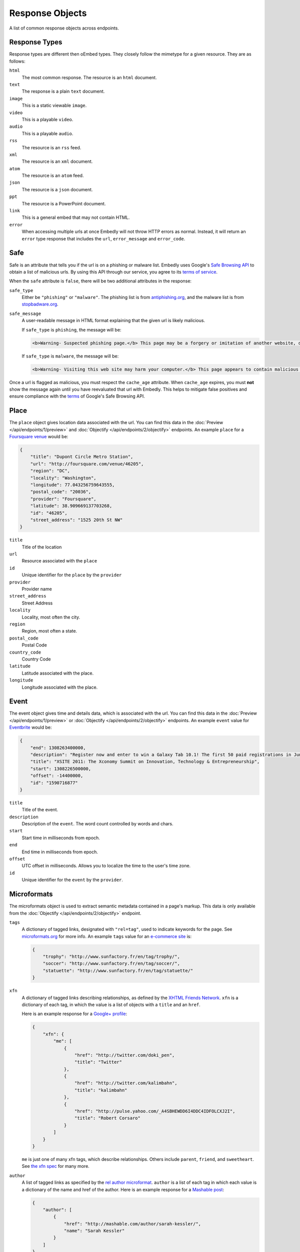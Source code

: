 Response Objects
================
A list of common response objects across endpoints.


.. _response-types:

Response Types
--------------
Response types are different then oEmbed types. They closely follow the mimetype
for a given resource. They are as follows:

``html``
    The most common response. The resource is an ``html`` document.

``text``
    The response is a plain ``text`` document.

``image``
    This is a static viewable ``image``.

``video``
    This is a playable ``video``.

``audio``
    This is a playable ``audio``.

``rss``
    The resource is an ``rss`` feed.

``xml``
    The resource is an ``xml`` document.

``atom``
    The resource is an ``atom`` feed.

``json``
    The resource is a ``json`` document.

``ppt``
    The resource is a PowerPoint document.

``link``
    This is a general embed that may not contain HTML.

``error``
    When accessing multiple urls at once Embedly will not throw HTTP errors as
    normal. Instead, it will return an ``error`` type response that includes the
    ``url``, ``error_message`` and ``error_code``.

.. _safebrowse:

Safe
----
Safe is an attribute that tells you if the url is on a phishing or malware
list. Embedly uses Google's
`Safe Browsing API <http://code.google.com/apis/safebrowsing/>`_
to obtain a list of malicious urls. By using this API through our service,
you agree to its
`terms of service <https://developers.google.com/safe-browsing/terms>`_.

When the ``safe`` attribute is ``false``, there will be two additional
attributes in the response:

``safe_type``
    Either be ``"phishing"`` or ``"malware"``. The phishing list is from
    `antiphishing.org <http://www.antiphishing.org/>`_, and the malware
    list is from `stopbadware.org <http://www.stopbadware.org/>`_.

``safe_message``
    A user-readable message in HTML format explaining that the given url is likely malicious.

    If ``safe_type`` is ``phishing``, the message will be:

    .. code-block:: html

        <b>Warning- Suspected phishing page.</b> This page may be a forgery or imitation of another website, designed to trick users into sharing personal or financial information. Entering any personal information on this page may result in identity theft or other abuse. You can find out more about phishing from <a href="http://www.antiphishing.org">www.antiphishing.org</a>. Advisory provided by <a href="http://code.google.com/apis/safebrowsing/safebrowsing_faq.html#whyAdvisory">Google</a>

    If ``safe_type`` is ``malware``, the message will be:

    .. code-block:: html

        <b>Warning- Visiting this web site may harm your computer.</b> This page appears to contain malicious code that could be downloaded to your computer without your consent. You can learn more about harmful web content including viruses and other malicious code and how to protect your computer at <a href="http://www.stopbadware.org">StopBadware.org</a>. Advisory provided by <a href="http://code.google.com/apis/safebrowsing/safebrowsing_faq.html#whyAdvisory">Google</a>

Once a url is flagged as malicious, you must respect the ``cache_age``
attribute. When ``cache_age`` expires, you must **not** show the message
again until you have reevaluated that url with Embedly. This helps to mitigate
false positives and ensure compliance with the
`terms <https://developers.google.com/safe-browsing/terms>`_
of Google's Safe Browsing API.

.. _place:

Place
-----
The ``place`` object gives location data associated with the url. You can
find this data in the :doc:`Preview </api/endpoints/1/preview>` and
:doc:`Objectify </api/endpoints/2/objectify>` endpoints. An example ``place``
for a `Foursquare venue <http://embed.ly/docs/explore/preview?url=http%3A%2F%2Ffoursquare.com%2Fvenue%2F46205>`_
would be:

.. code-block:: json

    {
        "title": "Dupont Circle Metro Station",
        "url": "http://foursquare.com/venue/46205",
        "region": "DC",
        "locality": "Washington",
        "longitude": 77.043256759643555,
        "postal_code": "20036",
        "provider": "Foursquare",
        "latitude": 38.909669137703268,
        "id": "46205",
        "street_address": "1525 20th St NW"
    }

``title``
    Title of the location

``url``
    Resource associated with the ``place``

``id``
    Unique identifier for the ``place`` by the ``provider``

``provider``
    Provider name

``street_address``
    Street Address

``locality``
    Locality, most often the city.

``region``
    Region, most often a state.

``postal_code``
    Postal Code

``country_code``
    Country Code

``latitude``
    Latitude associated with the place.

``longitude``
    Longitude associated with the place.


.. _event:

Event
-----
The event object gives time and details data, which is associated with the url. You can find
this data in the :doc:`Preview </api/endpoints/1/preview>` or :doc:`Objectify </api/endpoints/2/objectify>` endpoints. An example ``event`` value
for `Eventbrite <http://embed.ly/docs/explore/preview?url=http%3A%2F%2Fxsite2011.eventbrite.com%2F>`_ would be:

.. code-block:: json

    {
        "end": 1308263400000,
        "description": "Register now and enter to win a Galaxy Tab 10.1! The first 50 paid registrations in June will be entered in a drawing to win a Samsung Galaxy Tab 10.1 tablet computer.",
        "title": "XSITE 2011: The Xconomy Summit on Innovation, Technology & Entrepreneurship",
        "start": 1308226500000,
        "offset": -14400000,
        "id": "1590716877"
    }


``title``
    Title of the event.

``description``
    Description of the ``event``. The word count controlled by words and chars.

``start``
    Start time in milliseconds from epoch.

``end``
    End time in milliseconds from epoch.

``offset``
    UTC offset in milliseconds. Allows you to localize the time to the user's time zone.

``id``
    Unique identifier for the ``event`` by the ``provider``.

.. _microformats:

Microformats
------------
The microformats object is used to extract semantic metadata contained in
a page's markup. This data is only available from the
:doc:`Objectify </api/endpoints/2/objectify>` endpoint.

``tags``
    A dictionary of tagged links, designated with ``"rel=tag"``, used
    to indicate keywords for the page.  See `microformats.org
    <http://microformats.org/wiki/rel-tag>`_ for more info. An example
    ``tags`` value for an `e-commerce site
    <http://embed.ly/docs/explore/objectify?url=http%3A%2F%2Fwww.sunfactory.fr%
    2Fen%2Fpersonalized-gifts%2Fstatuette-trophy-soccer-player-football.html>`_
    is:

    .. code-block:: json

        {
            "trophy": "http://www.sunfactory.fr/en/tag/trophy/",
            "soccer": "http://www.sunfactory.fr/en/tag/soccer/",
            "statuette": "http://www.sunfactory.fr/en/tag/statuette/"
        }

``xfn``
    A dictionary of tagged links describing relationships, as defined by the
    `XHTML Friends Network <http://gmpg.org/xfn/>`_. ``xfn`` is a dictionary
    of each tag, in which the value is a list of objects with a ``title``
    and an ``href``.

    Here is an example response for a
    `Google+ profile <http://embed.ly/docs/explore/objectify?url=https%3A
    %2F%2Fplus.google.com%2Fu%2F0%2F101327394875436414046>`_:

    .. code-block:: json

        {
            "xfn": {
                "me": [
                    {
                        "href": "http://twitter.com/doki_pen",
                        "title": "Twitter"
                    },
                    {
                        "href": "http://twitter.com/kalimbahn",
                        "title": "kalimbahn"
                    },
                    {
                        "href": "http://pulse.yahoo.com/_A4SBHEWDD6I4DDC4IDFOLCXJ2I",
                        "title": "Robert Corsaro"
                    }
                ]
            }
        }

    ``me`` is just one of many xfn tags, which describe relationships. Others
    include ``parent``, ``friend``, and ``sweetheart``. See
    `the xfn spec <http://gmpg.org/xfn/11>`_ for many more.

``author``
    A list of tagged links as specified by the `rel author microformat
    <http://microformats.org/wiki/rel-author>`_. ``author`` is a list of
    each tag in which each value is a dictionary of the name and href of the
    author. Here is an example response for a `Mashable post <http://embed.ly/d
    ocs/explore/objectify?url=http%3A%2F%2Fmashable.com%2F2011%2F11%2F16%2Fchil
    l-hulu-livestream-vevo%2F>`_:

    .. code-block:: json

        {
            "author": [
                {
                    "href": "http://mashable.com/author/sarah-kessler/",
                    "name": "Sarah Kessler"
                }
            ]
        }


.. _images:

Images
------
A list of, at most, 5 images that Embedly found while processing the URL. They
are in the following format:

.. code-block:: json

    [
      {
        "url": "http://i2.cdn.turner.com/cnn/dam/assets/110920105905-black-troy-davis-execution-00012107-story-top.jpg",
        "width": 640,
        "height": 360
      },{
        "url": "http://i2.cdn.turner.com/cnn/dam/assets/110922033940-bts-mcphail-execution-reaction-00004718-story-body.jpg",
        "width": 300,
        "height": 169
      },{
        "url": "http://i2.cdn.turner.com/cnn/dam/assets/110922024436-ac-macphail-mom-davis-scotus-reax-00002001-story-body.jpg",
        "width": 300,
        "height": 169
      },{
        "url": "http://i2.cdn.turner.com/cnn/dam/assets/110922024320-ac-davis-execution-denied-00025001-story-body.jpg",
        "width": 300,
        "height": 169
      },{
       "url": "http://i2.cdn.turner.com/cnn/dam/assets/110922015709-piers-troy-davis-pastor-execution-00002001-story-body.jpg",
        "width": 300,
        "height": 169
      }
    ]

Embedly looks at the following attributes of the page and then ranks and scores
the images.

    * If the oEmbed type is ``photo`` the url of the oEmbed object
    * The ``thumbnail_url`` of the oEmbed object if the oEmbed type is not
      ``photo``
    * The Open Graph ``og:image`` property
    * The ``meta`` ``image_src`` tag.
    * Any images found in the API response.
    * Images ranked and pulled from the body of the page.

The scoring system is weighted heavily toward larger images and images within
structured responses, but images in the ``head`` of the document don't always
appear first in the list. ``og:image`` and ``image_src`` are generally small
thumbnails that don't always represent what's on the page. We have found better
results when giving them higher scores, but not defaulting them to the first
image. Note that they will always appear in the results, even if we rank images
pulled from the page higher.

``images`` only appear in the :doc:`Preview </api/endpoints/1/preview>` and
:doc:`Objectify </api/endpoints/2/objectify>` endpoints, and you can use
``images`` in a couple of ways:

    * If there is no user interaction, you can just select the first image
      out of the array and display it like so:

        .. code-block:: javascript

            $('<img />').attr('src', obj.images[0].url);

    * If you're creating a Facebook-like URL selector tool, then you can
      display a list of images that a user can select from:

        .. code-block:: javascript

            var ul = $('<ul></ul>');

            $.each(obj.images, function(i, img){
                ul.append($('<li></li>').html($('<img>').attr('src', img.url)));
            )};
